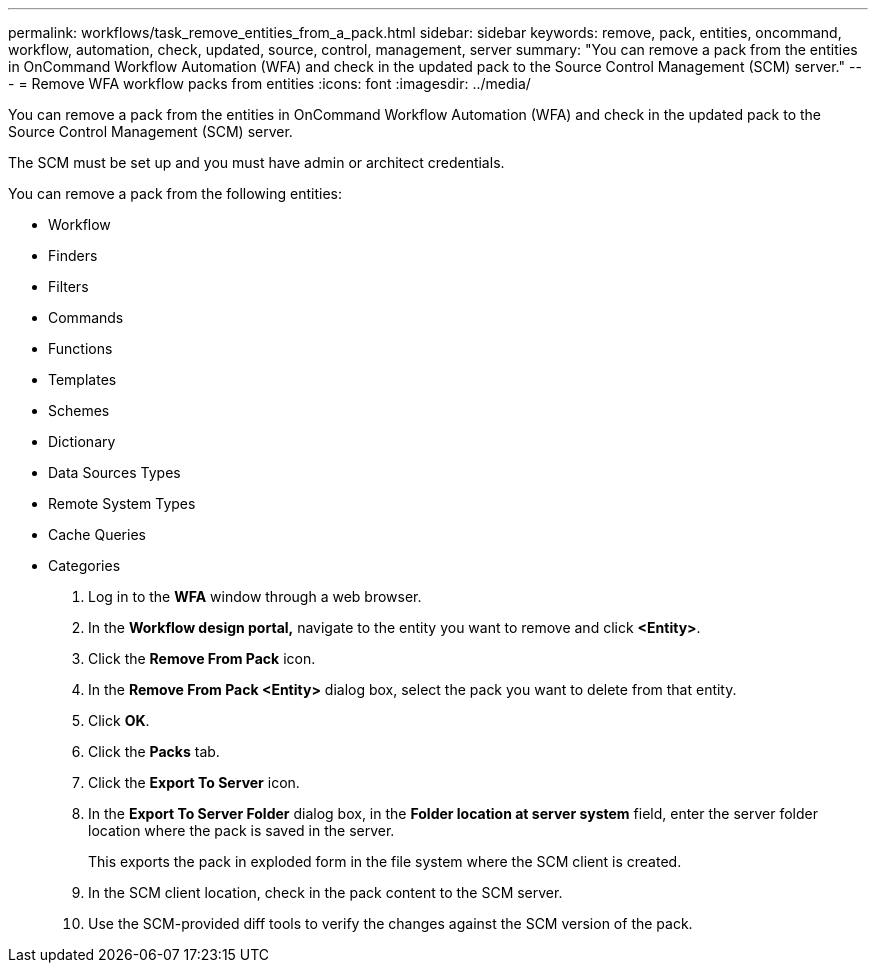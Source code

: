 ---
permalink: workflows/task_remove_entities_from_a_pack.html
sidebar: sidebar
keywords: remove, pack, entities, oncommand, workflow, automation, check, updated, source, control, management, server
summary: "You can remove a pack from the entities in OnCommand Workflow Automation (WFA) and check in the updated pack to the Source Control Management (SCM) server."
---
= Remove WFA workflow packs from entities
:icons: font
:imagesdir: ../media/

[.lead]
You can remove a pack from the entities in OnCommand Workflow Automation (WFA) and check in the updated pack to the Source Control Management (SCM) server.

The SCM must be set up and you must have admin or architect credentials.

You can remove a pack from the following entities:

* Workflow
* Finders
* Filters
* Commands
* Functions
* Templates
* Schemes
* Dictionary
* Data Sources Types
* Remote System Types
* Cache Queries
* Categories

. Log in to the *WFA* window through a web browser.
. In the *Workflow design portal,* navigate to the entity you want to remove and click *<Entity>*.
. Click the *Remove From Pack* icon.
. In the *Remove From Pack <Entity>* dialog box, select the pack you want to delete from that entity.
. Click *OK*.
. Click the *Packs* tab.
. Click the *Export To Server* icon.
. In the *Export To Server Folder* dialog box, in the *Folder location at server system* field, enter the server folder location where the pack is saved in the server.
+
This exports the pack in exploded form in the file system where the SCM client is created.

. In the SCM client location, check in the pack content to the SCM server.
. Use the SCM-provided diff tools to verify the changes against the SCM version of the pack.
